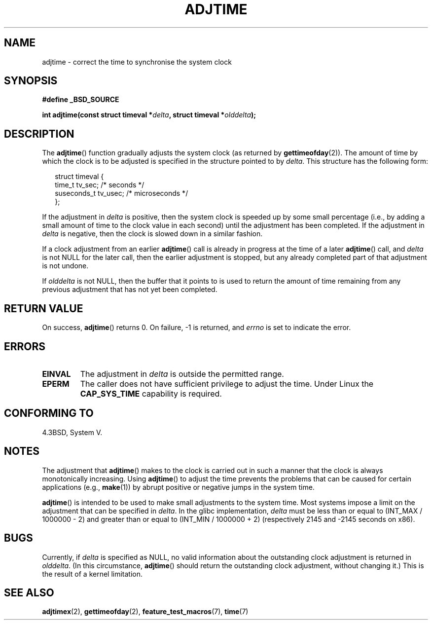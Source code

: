 .\" Copyright (c) 2006 by Michael Kerrisk <mtk-manpages@gmx.net>
.\"
.\" Permission is granted to make and distribute verbatim copies of this
.\" manual provided the copyright notice and this permission notice are
.\" preserved on all copies.
.\"
.\" Permission is granted to copy and distribute modified versions of this
.\" manual under the conditions for verbatim copying, provided that the
.\" entire resulting derived work is distributed under the terms of a
.\" permission notice identical to this one.
.\"
.\" Since the Linux kernel and libraries are constantly changing, this
.\" manual page may be incorrect or out-of-date.  The author(s) assume no
.\" responsibility for errors or omissions, or for damages resulting from
.\" the use of the information contained herein.
.\"
.\" Formatted or processed versions of this manual, if unaccompanied by
.\" the source, must acknowledge the copyright and authors of this work.
.\"
.TH ADJTIME 3 2006-05-01 "Linux 2.6.16" "Linux Programmer's Manual"
.SH NAME
adjtime \- correct the time to synchronise the system clock
.SH SYNOPSIS
.nf
.B #define _BSD_SOURCE
.sp
.BI "int adjtime(const struct timeval *" delta ", struct timeval *" olddelta );
.fi
.SH DESCRIPTION
The
.BR adjtime ()
function gradually adjusts the system clock (as returned by
.BR gettimeofday (2)).
The amount of time by which the clock is to be adjusted is specified
in the structure pointed to by
.IR delta .
This structure has the following form:
.in +0.25i
.nf

struct timeval {
    time_t      tv_sec;     /* seconds */
    suseconds_t tv_usec;    /* microseconds */
};
.fi
.in -0.25i
.PP
If the adjustment in
.I delta
is positive, then the system clock is speeded up by some
small percentage (i.e., by adding a small
amount of time to the clock value in each second) until the adjustment
has been completed.
If the adjustment in
.I delta
is negative, then the clock is slowed down in a similar fashion.

If a clock adjustment from an earlier
.BR adjtime ()
call is already in progress
at the time of a later
.BR adjtime ()
call, and
.I delta
is not NULL for the later call, then the earlier adjustment is stopped,
but any already completed part of that adjustment is not undone.

If
.I olddelta
is not NULL, then the buffer that it points to is used to return
the amount of time remaining from any previous adjustment that
has not yet been completed.
.SH "RETURN VALUE"
On success,
.BR adjtime ()
returns 0.  On failure, \-1 is returned, and
.I errno
is set to indicate the error.
.SH ERRORS
.TP
.B EINVAL
The adjustment in
.I delta
is outside the permitted range.
.TP
.B EPERM
The caller does not have sufficient privilege to adjust the time.
Under Linux the
.B CAP_SYS_TIME
capability is required.
.SH CONFORMING TO
4.3BSD, System V.
.SH NOTES
The adjustment that
.BR adjtime ()
makes to the clock is carried out in such a manner that the clock
is always monotonically increasing.
Using
.BR adjtime ()
to adjust the time prevents the problems that can be caused for certain
applications (e.g.,
.BR make (1))
by abrupt positive or negative jumps in the system time.

.BR adjtime ()
is intended to be used to make small adjustments to the system time.
Most systems impose a limit on the adjustment that can be specified in
.IR delta .
In the glibc implementation,
.I delta
must be less than or equal to (INT_MAX / 1000000 \- 2)
and greater than or equal to (INT_MIN / 1000000 + 2)
(respectively 2145 and \-2145 seconds on x86).
.SH BUGS
Currently, if
.I delta
is specified as NULL,
no valid information about the outstanding clock adjustment is returned in
.IR olddelta .
(In this circumstance,
.BR adjtime ()
should return the outstanding clock adjustment, without changing it.)
This is the result of a kernel limitation.
.\" FIXME .
.\" A kernel bug report has been submitted; check later to see if
.\" things are resolved.
.\" http://bugzilla.kernel.org/show_bug.cgi?id=6761
.SH "SEE ALSO"
.BR adjtimex (2),
.BR gettimeofday (2),
.BR feature_test_macros (7),
.BR time (7)
